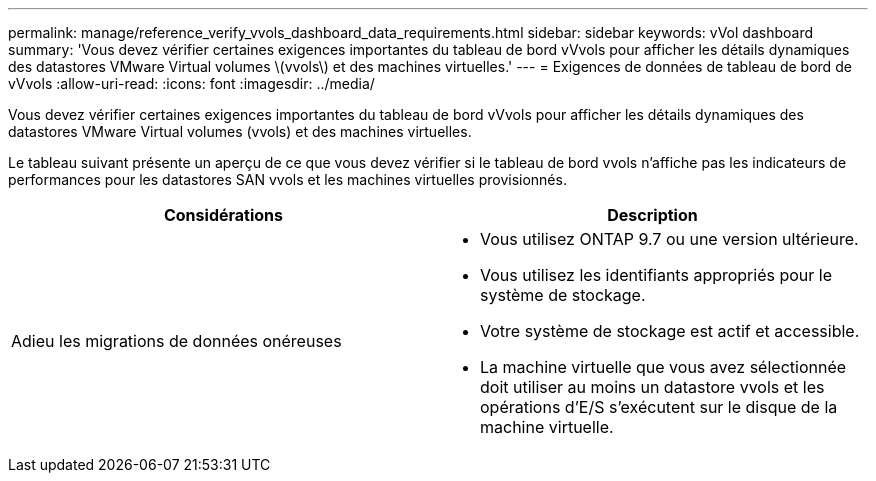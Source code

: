 ---
permalink: manage/reference_verify_vvols_dashboard_data_requirements.html 
sidebar: sidebar 
keywords: vVol dashboard 
summary: 'Vous devez vérifier certaines exigences importantes du tableau de bord vVvols pour afficher les détails dynamiques des datastores VMware Virtual volumes \(vvols\) et des machines virtuelles.' 
---
= Exigences de données de tableau de bord de vVvols
:allow-uri-read: 
:icons: font
:imagesdir: ../media/


[role="lead"]
Vous devez vérifier certaines exigences importantes du tableau de bord vVvols pour afficher les détails dynamiques des datastores VMware Virtual volumes (vvols) et des machines virtuelles.

Le tableau suivant présente un aperçu de ce que vous devez vérifier si le tableau de bord vvols n'affiche pas les indicateurs de performances pour les datastores SAN vvols et les machines virtuelles provisionnés.

|===
| *Considérations* | *Description* 


 a| 
Adieu les migrations de données onéreuses
 a| 
* Vous utilisez ONTAP 9.7 ou une version ultérieure.
* Vous utilisez les identifiants appropriés pour le système de stockage.
* Votre système de stockage est actif et accessible.
* La machine virtuelle que vous avez sélectionnée doit utiliser au moins un datastore vvols et les opérations d'E/S s'exécutent sur le disque de la machine virtuelle.


|===